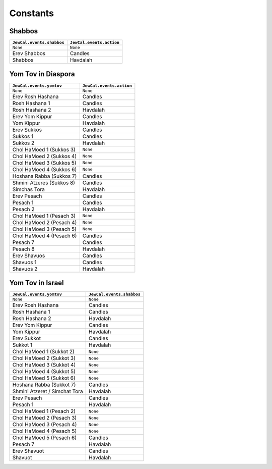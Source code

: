 Constants
=========

Shabbos
-------

+-----------------------------+------------------------------+
| ``JewCal.events.shabbos``   | ``JewCal.events.action``     |
+=============================+==============================+
| ``None``                    | ``None``                     |
+-----------------------------+------------------------------+
| Erev Shabbos                | Candles                      |
+-----------------------------+------------------------------+
| Shabbos                     | Havdalah                     |
+-----------------------------+------------------------------+


Yom Tov in Diaspora
-------------------

+---------------------------+------------------------------+
|``JewCal.events.yomtov``   | ``JewCal.events.action``     |
+===========================+==============================+
| ``None``                  | ``None``                     |
+---------------------------+------------------------------+
| Erev Rosh Hashana         | Candles                      |
+---------------------------+------------------------------+
| Rosh Hashana 1            | Candles                      |
+---------------------------+------------------------------+
| Rosh Hashana 2            | Havdalah                     |
+---------------------------+------------------------------+
| Erev Yom Kippur           | Candles                      |
+---------------------------+------------------------------+
| Yom Kippur                | Havdalah                     |
+---------------------------+------------------------------+
| Erev Sukkos               | Candles                      |
+---------------------------+------------------------------+
| Sukkos 1                  | Candles                      |
+---------------------------+------------------------------+
| Sukkos 2                  | Havdalah                     |
+---------------------------+------------------------------+
| Chol HaMoed 1 (Sukkos 3)  | ``None``                     |
+---------------------------+------------------------------+
| Chol HaMoed 2 (Sukkos 4)  | ``None``                     |
+---------------------------+------------------------------+
| Chol HaMoed 3 (Sukkos 5)  | ``None``                     |
+---------------------------+------------------------------+
| Chol HaMoed 4 (Sukkos 6)  | ``None``                     |
+---------------------------+------------------------------+
| Hoshana Rabba (Sukkos 7)  | Candles                      |
+---------------------------+------------------------------+
| Shmini Atzeres (Sukkos 8) | Candles                      |
+---------------------------+------------------------------+
| Simchas Tora              | Havdalah                     |
+---------------------------+------------------------------+
| Erev Pesach               | Candles                      |
+---------------------------+------------------------------+
| Pesach 1                  | Candles                      |
+---------------------------+------------------------------+
| Pesach 2                  | Havdalah                     |
+---------------------------+------------------------------+
| Chol HaMoed 1 (Pesach 3)  | ``None``                     |
+---------------------------+------------------------------+
| Chol HaMoed 2 (Pesach 4)  | ``None``                     |
+---------------------------+------------------------------+
| Chol HaMoed 3 (Pesach 5)  | ``None``                     |
+---------------------------+------------------------------+
| Chol HaMoed 4 (Pesach 6)  | Candles                      |
+---------------------------+------------------------------+
| Pesach 7                  | Candles                      |
+---------------------------+------------------------------+
| Pesach 8                  | Havdalah                     |
+---------------------------+------------------------------+
| Erev Shavuos              | Candles                      |
+---------------------------+------------------------------+
| Shavuos 1                 | Candles                      |
+---------------------------+------------------------------+
| Shavuos 2                 | Havdalah                     |
+---------------------------+------------------------------+


Yom Tov in Israel
-----------------

+-------------------------------+------------------------------+
|``JewCal.events.yomtov``       |``JewCal.events.shabbos``     |
+===============================+==============================+
| ``None``                      | ``None``                     |
+-------------------------------+------------------------------+
| Erev Rosh Hashana             | Candles                      |
+-------------------------------+------------------------------+
| Rosh Hashana 1                | Candles                      |
+-------------------------------+------------------------------+
| Rosh Hashana 2                | Havdalah                     |
+-------------------------------+------------------------------+
| Erev Yom Kippur               | Candles                      |
+-------------------------------+------------------------------+
| Yom Kippur                    | Havdalah                     |
+-------------------------------+------------------------------+
| Erev Sukkot                   | Candles                      |
+-------------------------------+------------------------------+
| Sukkot 1                      | Havdalah                     |
+-------------------------------+------------------------------+
| Chol HaMoed 1 (Sukkot 2)      | ``None``                     |
+-------------------------------+------------------------------+
| Chol HaMoed 2 (Sukkot 3)      | ``None``                     |
+-------------------------------+------------------------------+
| Chol HaMoed 3 (Sukkot 4)      | ``None``                     |
+-------------------------------+------------------------------+
| Chol HaMoed 4 (Sukkot 5)      | ``None``                     |
+-------------------------------+------------------------------+
| Chol HaMoed 5 (Sukkot 6)      | ``None``                     |
+-------------------------------+------------------------------+
| Hoshana Rabba (Sukkot 7)      | Candles                      |
+-------------------------------+------------------------------+
| Shmini Atzeret / Simchat Tora | Havdalah                     |
+-------------------------------+------------------------------+
| Erev Pesach                   | Candles                      |
+-------------------------------+------------------------------+
| Pesach 1                      | Havdalah                     |
+-------------------------------+------------------------------+
| Chol HaMoed 1 (Pesach 2)      | ``None``                     |
+-------------------------------+------------------------------+
| Chol HaMoed 2 (Pesach 3)      | ``None``                     |
+-------------------------------+------------------------------+
| Chol HaMoed 3 (Pesach 4)      | ``None``                     |
+-------------------------------+------------------------------+
| Chol HaMoed 4 (Pesach 5)      | ``None``                     |
+-------------------------------+------------------------------+
| Chol HaMoed 5 (Pesach 6)      | Candles                      |
+-------------------------------+------------------------------+
| Pesach 7                      | Havdalah                     |
+-------------------------------+------------------------------+
| Erev Shavuot                  | Candles                      |
+-------------------------------+------------------------------+
| Shavuot                       | Havdalah                     |
+-------------------------------+------------------------------+
